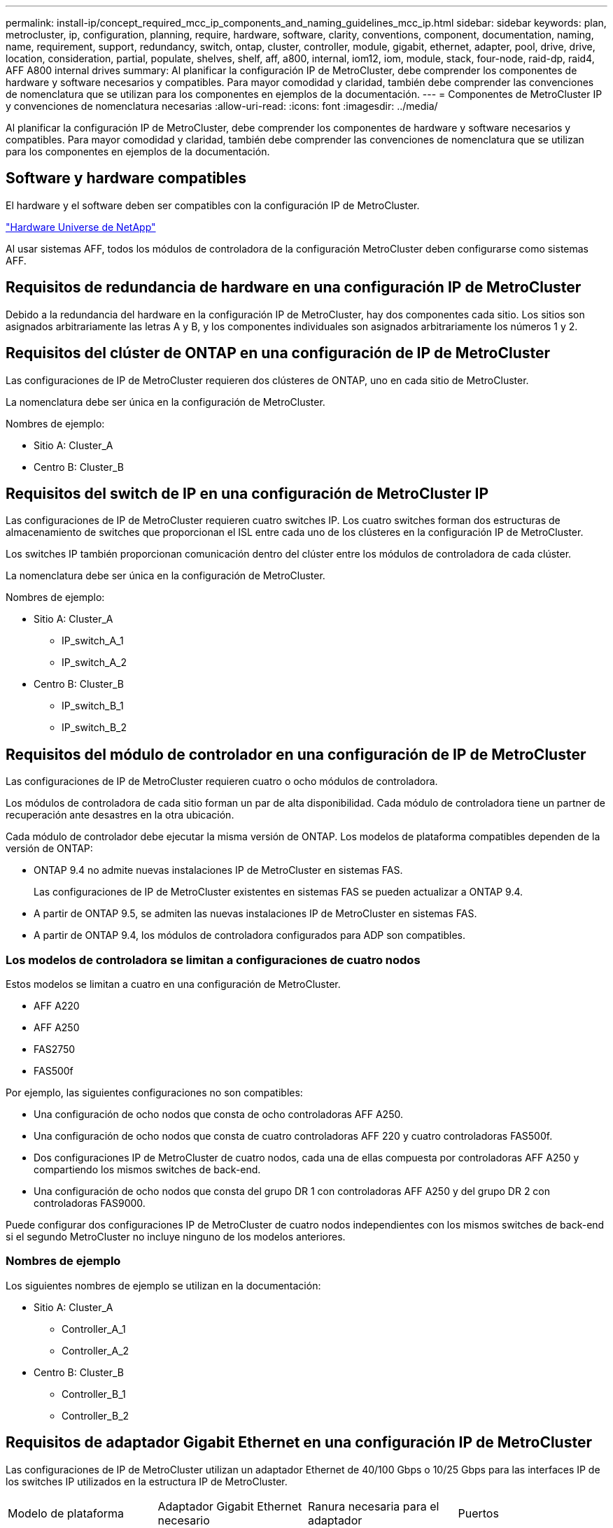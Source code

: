 ---
permalink: install-ip/concept_required_mcc_ip_components_and_naming_guidelines_mcc_ip.html 
sidebar: sidebar 
keywords: plan, metrocluster, ip, configuration, planning, require, hardware, software, clarity, conventions, component, documentation, naming, name, requirement, support, redundancy, switch, ontap, cluster, controller, module, gigabit, ethernet, adapter, pool, drive, drive, location, consideration, partial, populate, shelves, shelf, aff, a800, internal, iom12, iom, module, stack, four-node, raid-dp, raid4, AFF A800 internal drives 
summary: Al planificar la configuración IP de MetroCluster, debe comprender los componentes de hardware y software necesarios y compatibles. Para mayor comodidad y claridad, también debe comprender las convenciones de nomenclatura que se utilizan para los componentes en ejemplos de la documentación. 
---
= Componentes de MetroCluster IP y convenciones de nomenclatura necesarias
:allow-uri-read: 
:icons: font
:imagesdir: ../media/


[role="lead"]
Al planificar la configuración IP de MetroCluster, debe comprender los componentes de hardware y software necesarios y compatibles. Para mayor comodidad y claridad, también debe comprender las convenciones de nomenclatura que se utilizan para los componentes en ejemplos de la documentación.



== Software y hardware compatibles

El hardware y el software deben ser compatibles con la configuración IP de MetroCluster.

https://hwu.netapp.com["Hardware Universe de NetApp"]

Al usar sistemas AFF, todos los módulos de controladora de la configuración MetroCluster deben configurarse como sistemas AFF.



== Requisitos de redundancia de hardware en una configuración IP de MetroCluster

Debido a la redundancia del hardware en la configuración IP de MetroCluster, hay dos componentes cada sitio. Los sitios son asignados arbitrariamente las letras A y B, y los componentes individuales son asignados arbitrariamente los números 1 y 2.



== Requisitos del clúster de ONTAP en una configuración de IP de MetroCluster

Las configuraciones de IP de MetroCluster requieren dos clústeres de ONTAP, uno en cada sitio de MetroCluster.

La nomenclatura debe ser única en la configuración de MetroCluster.

Nombres de ejemplo:

* Sitio A: Cluster_A
* Centro B: Cluster_B




== Requisitos del switch de IP en una configuración de MetroCluster IP

Las configuraciones de IP de MetroCluster requieren cuatro switches IP. Los cuatro switches forman dos estructuras de almacenamiento de switches que proporcionan el ISL entre cada uno de los clústeres en la configuración IP de MetroCluster.

Los switches IP también proporcionan comunicación dentro del clúster entre los módulos de controladora de cada clúster.

La nomenclatura debe ser única en la configuración de MetroCluster.

Nombres de ejemplo:

* Sitio A: Cluster_A
+
** IP_switch_A_1
** IP_switch_A_2


* Centro B: Cluster_B
+
** IP_switch_B_1
** IP_switch_B_2






== Requisitos del módulo de controlador en una configuración de IP de MetroCluster

Las configuraciones de IP de MetroCluster requieren cuatro o ocho módulos de controladora.

Los módulos de controladora de cada sitio forman un par de alta disponibilidad. Cada módulo de controladora tiene un partner de recuperación ante desastres en la otra ubicación.

Cada módulo de controlador debe ejecutar la misma versión de ONTAP. Los modelos de plataforma compatibles dependen de la versión de ONTAP:

* ONTAP 9.4 no admite nuevas instalaciones IP de MetroCluster en sistemas FAS.
+
Las configuraciones de IP de MetroCluster existentes en sistemas FAS se pueden actualizar a ONTAP 9.4.

* A partir de ONTAP 9.5, se admiten las nuevas instalaciones IP de MetroCluster en sistemas FAS.
* A partir de ONTAP 9.4, los módulos de controladora configurados para ADP son compatibles.




=== Los modelos de controladora se limitan a configuraciones de cuatro nodos

Estos modelos se limitan a cuatro en una configuración de MetroCluster.

* AFF A220
* AFF A250
* FAS2750
* FAS500f


Por ejemplo, las siguientes configuraciones no son compatibles:

* Una configuración de ocho nodos que consta de ocho controladoras AFF A250.
* Una configuración de ocho nodos que consta de cuatro controladoras AFF 220 y cuatro controladoras FAS500f.
* Dos configuraciones IP de MetroCluster de cuatro nodos, cada una de ellas compuesta por controladoras AFF A250 y compartiendo los mismos switches de back-end.
* Una configuración de ocho nodos que consta del grupo DR 1 con controladoras AFF A250 y del grupo DR 2 con controladoras FAS9000.


Puede configurar dos configuraciones IP de MetroCluster de cuatro nodos independientes con los mismos switches de back-end si el segundo MetroCluster no incluye ninguno de los modelos anteriores.



=== Nombres de ejemplo

Los siguientes nombres de ejemplo se utilizan en la documentación:

* Sitio A: Cluster_A
+
** Controller_A_1
** Controller_A_2


* Centro B: Cluster_B
+
** Controller_B_1
** Controller_B_2






== Requisitos de adaptador Gigabit Ethernet en una configuración IP de MetroCluster

Las configuraciones de IP de MetroCluster utilizan un adaptador Ethernet de 40/100 Gbps o 10/25 Gbps para las interfaces IP de los switches IP utilizados en la estructura IP de MetroCluster.

|===


| Modelo de plataforma | Adaptador Gigabit Ethernet necesario | Ranura necesaria para el adaptador | Puertos 


| AFF A900 y FAS9500 | X91146A | Ranura 5, ranura 7 | e5b, e7b 


 a| 
AFF A700 y FAS9000
 a| 
X91146A-C.
 a| 
Ranura 5
 a| 
e5a, e5b



 a| 
AFF A800 y AFF C800
 a| 
Puertos X1146A/incorporados
 a| 
Ranura 1
 a| 
e0b. e1b



 a| 
FAS8300, AFF A400 y AFF C400
 a| 
X1146A
 a| 
Ranura 1
 a| 
e1a, e1b



 a| 
AFF A300 y FAS8200
 a| 
X1116A
 a| 
Ranura 1
 a| 
e1a, e1b



 a| 
FAS2750, AFF A150 y AFF A220
 a| 
Puertos incorporados
 a| 
Ranura 0
 a| 
e0a y e0b



 a| 
FAS500f, AFF A250 y AFF C250
 a| 
Puertos incorporados
 a| 
Ranura 0
 a| 
e0c, e0d



 a| 
AFF A320
 a| 
Puertos incorporados
 a| 
Ranura 0
 a| 
e0g, e0h

|===


== Requisitos de pool y unidad (compatible como mínimo)

Se recomiendan ocho bandejas de discos SAS (cuatro bandejas en cada sitio) para permitir la propiedad de los discos por bandeja.

Una configuración IP de MetroCluster de cuatro nodos requiere la configuración mínima en cada sitio:

* Cada nodo tiene al menos un pool local y un pool remoto en el sitio.
* Al menos siete unidades en cada pool.
+
En una configuración MetroCluster de cuatro nodos con un único agregado de datos reflejados por nodo, la configuración mínima requiere 24 discos en el sitio.



En la configuración mínima compatible, cada pool tiene la siguiente distribución de unidades:

* Tres unidades raíz
* Tres unidades de datos
* Una unidad de repuesto


En una configuración mínima compatible, se necesita al menos una bandeja por sitio.

Las configuraciones de MetroCluster son compatibles con RAID-DP y RAID4.



== Consideraciones sobre la ubicación de la unidad para bandejas parcialmente ocupadas

Para conseguir la asignación automática correcta de unidades cuando se utilizan bandejas que se han rellenado a la mitad (12 unidades en una bandeja de 24 unidades), las unidades se deben ubicar en las ranuras 0-5 y 18-23.

En una configuración con una bandeja parcialmente ocupada, las unidades deben distribuirse de forma uniforme en los cuatro cuadrantes de la bandeja.



== Consideraciones sobre la ubicación de las unidades internas AFF A800

Para una correcta implementación de la función ADP, las ranuras de disco del sistema AFF A800 se deben dividir en trimestres y los discos deben ubicarse de forma simétrica en los trimestres.

Un sistema AFF A800 tiene 48 bahías de unidad. Las bahías se pueden dividir en trimestres:

* Primer trimestre:
+
** Bahías 0 - 5
** Bahías 24 - 29


* Segundo trimestre:
+
** Bahías 6 - 11
** Bahías 30 - 35


* Tercer trimestre:
+
** Bahías 12 - 17
** Bahías 36 - 41


* Cuarto trimestre:
+
** Bahías 18 - 23
** Bahías 42 - 47




Si este sistema se ocupa de 16 unidades, deben distribuirse simétricamente entre los cuatro trimestres:

* Cuatro unidades en el primer trimestre: 0, 1, 2, 3
* Cuatro unidades en el segundo trimestre: 6, 7, 8, 9
* Cuatro unidades en el tercer trimestre: 12, 13, 14, 15
* Cuatro unidades en el cuarto trimestre: 18, 19, 20, 21




== Mezcla módulos IOM12 e IOM 6 en una pila

Su versión de ONTAP debe admitir la mezcla de bandejas. Consulte la https://mysupport.netapp.com/NOW/products/interoperability["Herramienta de matriz de interoperabilidad de NetApp (IMT)"] Para ver si su versión de ONTAP admite la mezcla de bandejas.

Para obtener más información sobre la mezcla de estantes, consulte https://docs.netapp.com/platstor/topic/com.netapp.doc.hw-ds-mix-hotadd/home.html["Bandejas añadidas en caliente con módulos IOM12 a una pila de bandejas con módulos IOM6"]
